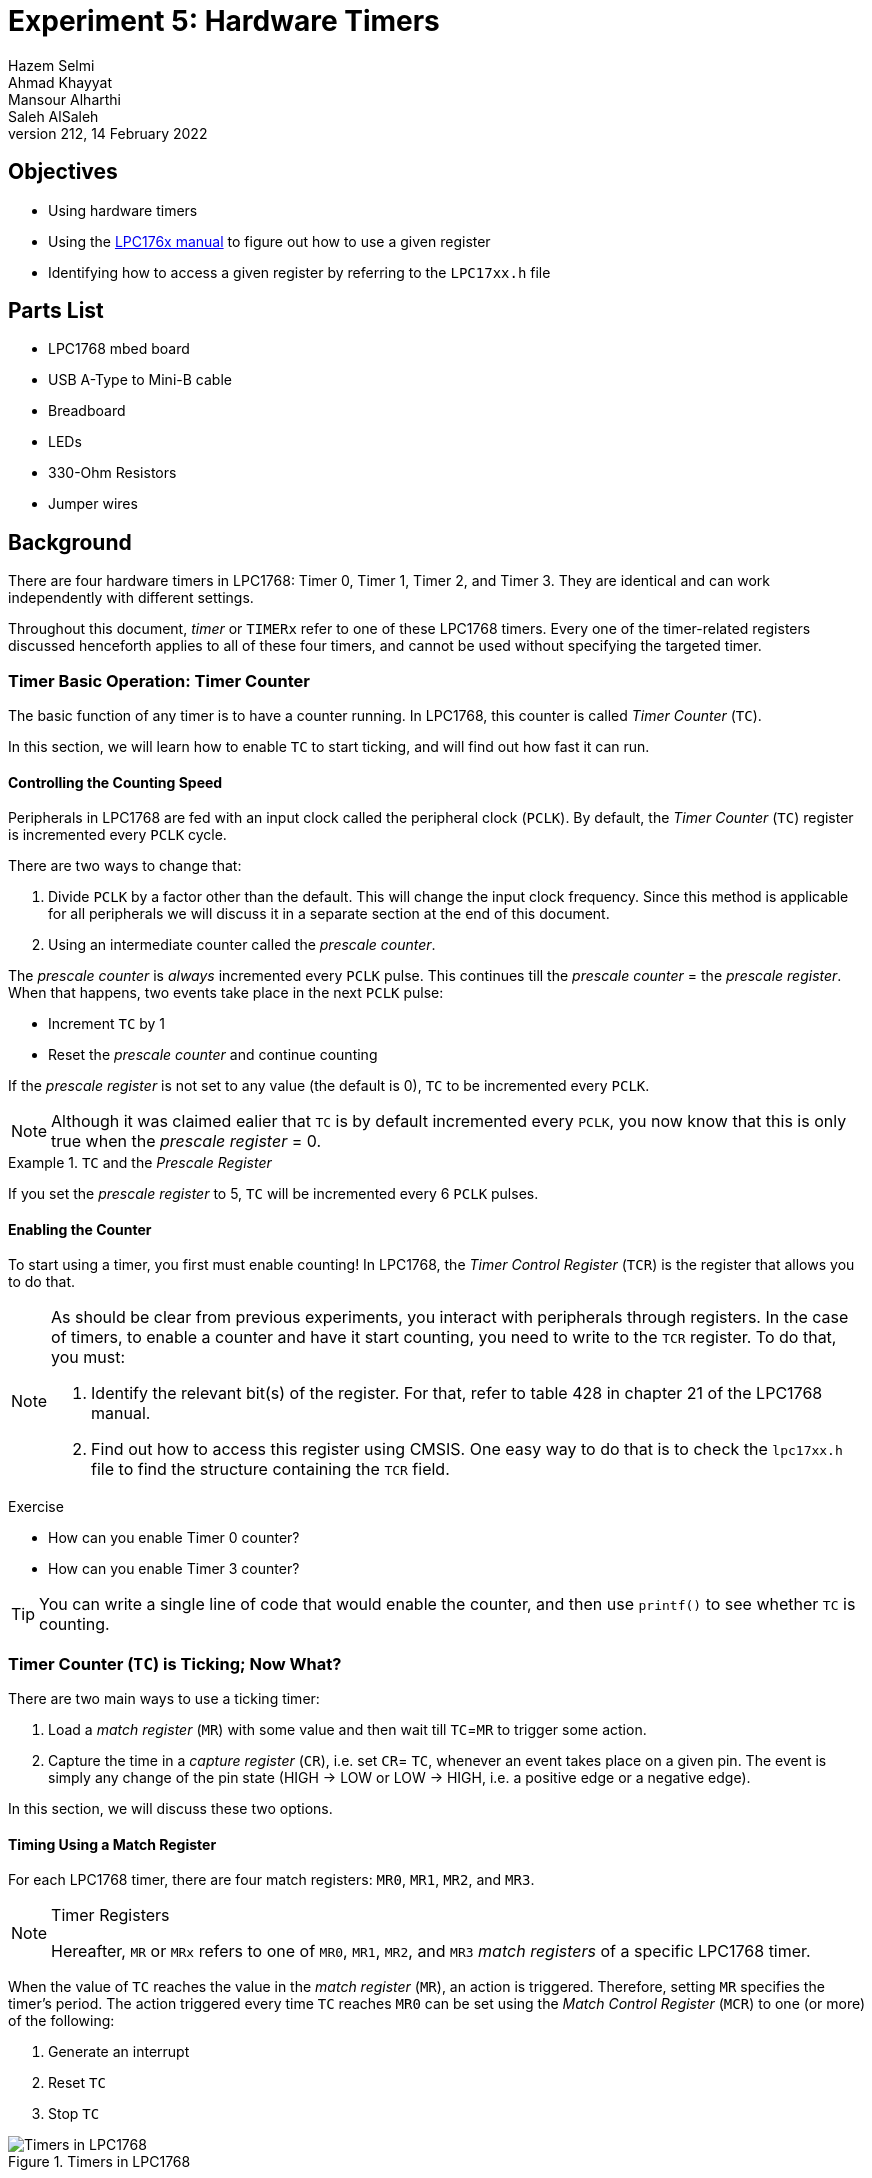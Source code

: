 = Experiment 5: Hardware Timers
Hazem Selmi; Ahmad Khayyat; Mansour Alharthi; Saleh AlSaleh
212, 14 February 2022

== Objectives

- Using hardware timers

- Using the <<lpc1768-manual,LPC176x manual>> to figure out how to use
  a given register

- Identifying how to access a given register by referring to the
  `LPC17xx.h` file

== Parts List

- LPC1768 mbed board
- USB A-Type to Mini-B cable
- Breadboard
- LEDs
- 330-Ohm Resistors
- Jumper wires


== Background

There are four hardware timers in LPC1768: Timer 0, Timer 1, Timer 2, and Timer
3. They are identical and can work independently with different settings.

Throughout this document, _timer_ or `TIMERx` refer to one of these LPC1768
timers. Every one of the timer-related registers discussed henceforth applies to
all of these four timers, and cannot be used without specifying the targeted
timer.


=== Timer Basic Operation: Timer Counter

The basic function of any timer is to have a counter running. In LPC1768, this
counter is called _Timer Counter_ (`TC`).

In this section, we will learn how to enable `TC` to start ticking, and will
find out how fast it can run.


==== Controlling the Counting Speed

Peripherals in LPC1768 are fed with an input clock called the peripheral clock
(`PCLK`). By default, the _Timer Counter_ (`TC`) register is incremented every
`PCLK` cycle.

There are two ways to change that:

. Divide `PCLK` by a factor other than the default. This will change the
  input clock frequency. Since this method is applicable for all peripherals we
  will discuss it in a separate section at the end of this document.

. Using an intermediate counter called the _prescale counter_.

The _prescale counter_ is _always_ incremented every `PCLK` pulse. This continues
till the _prescale counter_ = the _prescale register_. When that happens, two
events take place in the next `PCLK` pulse:

- Increment `TC` by 1
- Reset the _prescale counter_ and continue counting


If the _prescale register_ is not set to any value (the default is 0), `TC` to
be incremented every `PCLK`.

[NOTE]
==================================================
Although it was claimed ealier that `TC` is by default incremented every `PCLK`,
you now know that this is only true when the _prescale register_ = 0.
==================================================

.`TC` and the _Prescale Register_
==================================================
If you set the _prescale register_ to 5, `TC` will be incremented every 6 `PCLK`
pulses.
==================================================

==== Enabling the Counter

To start using a timer, you first must enable counting! In LPC1768, the
_Timer Control Register_ (`TCR`) is the register that allows you to do that.

[NOTE]
==================================================
As should be clear from previous experiments, you interact with peripherals
through registers. In the case of timers, to enable a counter and have it start
counting, you need to write to the `TCR` register. To do that, you must:

. Identify the relevant bit(s) of the register. For that, refer to table 428 in
  chapter 21 of the LPC1768 manual.

. Find out how to access this register using CMSIS. One easy way to do that is
  to check the `lpc17xx.h` file to find the structure containing the `TCR`
  field.
==================================================


.Exercise
**************************************************
- How can you enable Timer 0 counter?
- How can you enable Timer 3 counter?
**************************************************

[TIP]
==================================================
You can write a single line of code that would enable the counter, and then use
`printf()` to see whether `TC` is counting.
==================================================


=== Timer Counter (`TC`) is Ticking; Now What?

There are two main ways to use a ticking timer:

. Load a _match register_ (`MR`) with some value and then wait till `TC`=`MR` to
  trigger some action.
. Capture the time in a _capture register_ (`CR`), i.e. set `CR`= `TC`, whenever
  an event takes place on a given pin. The event is simply any change of the pin
  state (HIGH -> LOW or LOW -> HIGH, i.e. a positive edge or a negative edge).

In this section, we will discuss these two options.


==== Timing Using a Match Register

For each LPC1768 timer, there are four match registers: `MR0`, `MR1`, `MR2`, and
`MR3`.

[NOTE]
.Timer Registers
==================================================
Hereafter, `MR` or `MRx` refers to one of `MR0`, `MR1`, `MR2`, and `MR3` _match
registers_ of a specific LPC1768 timer.
==================================================

When the value of `TC` reaches the value in the _match register_ (`MR`), an
action is triggered. Therefore, setting `MR` specifies the timer's period. The
action triggered every time `TC` reaches `MR0` can be set using the _Match
Control Register_ (`MCR`) to one (or more) of the following:

. Generate an interrupt
. Reset `TC`
. Stop `TC`

.Timers in LPC1768
image::images/timers2.png["Timers in LPC1768"]

You can enable or disable the above actions when the `TC` register reaches the value stored in `MR0` register
by setting or clearing the three least significant bits of the `MCR` register.

.Setting Timer Actions Using the `MCR` Register
[cols="^1,3,3",options="header",width="70%"]
|==================================================
| `MCR` bit | Bit value = 1          | Bit value = 0

| 0          | Enable timer interrupt  | Disable timer interrupt
| 1          | Reset `TC`              | Disable this feature
| 2          | Stop `TC`               | Disable this feature
|==================================================


===== External Match Action

You can also trigger a different action when `TC`=`MRx`, which is, to _set_,
_reset_, or _toggle_ a specific bit. This bit can be pinned out to an external
output pin, hence the name: _External Match_ bit (`EMx`).

For each timer, there are 4 `EM` bits, namely `EM0`, `EM1`, `EM2`, and
`EM3`. Each `EMx` bit can be controlled when `TC` equals the corresponding
`MRx`. These four `EM` bits belong to the `EMR` register. In other words, for
each `MRx`, the external match _control bits_ and the _controllable_ bit are all
part of the same `EMR` register.

[TIP]
==================================================
Study the `EMR` register tables (432 and 433) in chapter 21 of the LPC1768
manual to understand the following examples.
==================================================

.External Match Actions
==================================================
- Assigning `0` to bit 6, and `1` to bit 7 in `EMR` will force bit 1 in `EMR`
  to be HIGH when `TC` = `MR1`.
- Assigning `1` to both bits 10 and 11 in `EMR` will toggle bit 3 in `EMR` when
  `TC` = `MR3`.
==================================================

Theoretically, any `EM` bit can be pinned out to a pin that is named `MATx.y`,
where `x` is the timer number and `y` is the match register number.

.Pinned Out External Match Actions
==================================================
- When using `MR3` with Timer 2, the `EM3` bit of the `EMR` register of Timer 2
  can be pinned out to `MAT2.3`.
- When using `MR1` with Timer 0, the `EM1` bit of the `EMR` register of Timer 0
  can be pinned out to `MAT0.1`.
==================================================

Practically, however, only `MATx.0` and `MATx.1` are available in LPC1768 for
Timer 0, Timer 1, and Timer 3, whereas Timer 2 can use all four `MAT2.y` pins.

[NOTE]
==================================================
You need to change a pin's function to use it as `MATx.y`. Refer to the `PINSEL`
section in experiment 3 and chapter 8 of the LPC1768 manual for more details.
==================================================


.Exercise
**************************************************
One of the tasks in this experiment is about external match actions. To be able
to complete that task, you need to find a suitable `MATx.y` pin.

So, refer to chapter 8 of the LPC1768 manual and list all the `MATx.y` pins and
find out which of them is physically available and accessible on your MCUXpresso
board.
**************************************************

==== Capturing an Event (Event Timers)

Instead of using a _match register_, you can capture the time in a _capture
register_ (`CR`) when a pin's state changes. In other words, you can take a
snapshot of the timer value when an input signal changes.

This happens by loading the `TC` value into a `CR` (`CR` <= `TC`) when an input
pin has a positive edge and/or a negative edge.

For each timer, there are two _capture registers_: `CR0` and `CR1`. A pin that
can be used with a `CR` is named `CAPx.y`, where `x` is the timer number and `y`
is _capture register_ number.

.Capture Registers
==================================================
- By using `CAP1.0`, you will be loading `TC` into `CR0` of Timer 1.
- By using `CAP0.1`, you will be loading `TC` into `CR1` of Timer 0.
==================================================

To enable this feature, you need to use the `CCR` register. In addition to
capturing the time, you can use the `CCR` register to enable generating an
interrupt when the state of `CAPx.y` changes.

[TIP]
==================================================
Study the `CCR` register table (431) in chapter 21 of the LPC1768 manual to
understand the following examples.
==================================================

.Using the `CCR` Register
==================================================
Assign 15 (1111 in binary) to the `CCR` register of Timer 0 will:

- Load `TC` to `CR0` on both the positive and negative edges of `CAP0.0`
- Generate a Timer 0 interrupt request
- Load `TC` to `CR1` only on the positive edges of `CAP0.0`, without generating
  interrupt requests.
==================================================

[NOTE]
==================================================
You need to change a pin's function to use it as `CAPx.y`. Refer to the `PINSEL`
section in experiment 3 and chapter 8 of the LPC1768 manual for more details.
==================================================


.Exercise
**************************************************
One of the tasks in this experiment is about capturing event times. To be able
to complete that task, you need to find a suitable `CAPx.y` pin.

So, refer to chapter 8 of the LPC1768 manual and list all the `CAPx.y` pins and
find out which of them is physically available and accessible on your MCUXpresso
board.
**************************************************


=== Important Notes

- If you choose to enable the timer interrupt, remember to enable the the NVIC
  and to clear the interrupt bit in the ISR. To clear the `MR0` interrupt flag,
  set the least significant bit in the _Interrupt Register_ (`IR`).

- A common misconception is to assume that register `MR0` can be used with timer
  0 only, register `MR1` with timer 1 only, and so on. Each timer has its own 4
  match registers.

- As usual, all the registers in this experiment are fields of some
  structures. Refer to the `LPC17xx.h` header file to find the required name and
  field to access the required register.

[[blink-led]]
.Exercise
**************************************************
In this exercise, we will use a hardware timer and timer interrupts to
blink an LED.

[source,C]
----------
// "x" is a placeholder. Replace x with an appropriate value.

int main(void) {

    // Try to find out the IRQ number. Why is this step important?
    NVIC_EnableIRQ(x);
    // Answer:

    // What does register TCR do?
    LPC_TIMx->TCR |= x;
    // Answer:

    // What does register MRx do?
    LPC_TIMx->MRx = x;
    // Answer:

    // What does register MCR do?
    LPC_TIMx->MCR = x;
    // Answer:

    LPC_GPIOx->FIODIR = 1 << x ;

    // Can we remove this while loop? Why?
    while(1);
    // Answer:

    return 0 ;
}


// When will the following function be executed? Who is going to call it?
// Answer:

void TIMERx_IRQHandler() {

    LPC_GPIOx->FIOPIN ?? (1 << x);
    // Replace "??" with the appropriate operator

    // What does register IR do?
    LPC_TIMx->IR |= (1 << x);

}
----------

**************************************************




=== Peripheral Clock (`PCLK`)

Timers, among other devices, rely on _peripheral clocks_ (`PCLK`),
which in turn are derived from the _core clock_ (`CCLK`).

There are four possible frequency configurations for the peripheral
clock (`PCLK`), which are set using a pair of bits.

.Peripheral Clock (`PCLK`) Frequency Configurations
[cols="^1,2",options="header",width="60%"]
|==================================================
| Bit Values | Frequency Configuration

| `01` | `PCLK` = `CCLK`
| `10` | `PCLK` = `CCLK` / 2
| `00` | `PCLK` = `CCLK` / 4
| `11` | `PCLK` = `CCLK` / 8
|==================================================

These pairs of bits belong to the `PCLKSEL0` and `PCLKSEL1` registers,
which control the `PCLK` frequency for all peripherals.

The <<PCLKSELx_registers,`PCLKSEL0` and `PCLKSEL1` Register Fields
figure>> illustrates some of the fields of the `PCLKSEL0` and
`PCLKSEL1` registers. Every two bits control the `PCLK` frequency for
a specific peripheral.

[[PCLKSELx_registers]]
.`PCLKSEL0` and `PCLKSEL1` Register Fields
image::images/PCLKSEL.png["PCLKSELx"]


.Question
**************************************************
Can you ignore this step? What would happen if we skip it?
**************************************************


[NOTE]
==================================================
For the full list of peripherals and their corresponding two bits in
`PCLKSEL0` or `PCLKSEL1`, you can refer to Chapter 4 (section 4.7.3)
in the <<lpc1768-manual,LPC176x manual>>.
==================================================

[NOTE]
==================================================
This section is not specific to timers. It is about configuring the
frequency of `PCLK`, which is required for timers.
==================================================

[NOTE]
==================================================
You may want to refer back to this section whenever you want to use a
peripheral that requires `PCLK`.
==================================================

=== Power Up

All microcontroller peripherals must be powered up before they can be used. This
was not a concern in earlier experiments because we were using peripherals that
are powered up by default.

Powering peripherals up and down is controlled through the _Power Control for
Peripherals Register_ (`PCONP`).

By referring to table 46 in Chapter 4 of the <<lpc1768-manual,LPC176x manual>>,
you can see that the reset value (default value) is `1` for some peripherals,
meaning that they are powered on by default, whereas it is `0` (OFF by default)
for others.

.Powering peripherals on
==================================================
[source,C]
--------------------------------------------------
LPC_SC -> PCONP |= (1 << xx);
// where xx is the bit number in PCONP that controls the
// power (ON/OFF) for a specific peripheral.
--------------------------------------------------
==================================================

[NOTE]
==================================================
Timer 0 and Timer 1 are powered up by default. However, if you use Timer 2 or
Timer 3, your experiment will not work without powering up the timer in your
program.
==================================================

[TIP]
==================================================
To save power, you can turn the power OFF for any unused peripherals
that are ON by default.
==================================================


== Tasks

. Complete the <<blink-led,LED blinking exercise>> above. Note that a for loop
  is not needed to implement the delay.

. Blink an LED _without_ using timer interrupts.

. Connect an output pin to two capture pins, say `CAP2.0` and `CAP2.1`. Enable
  one of them to capture the time with the rising edge and the other one with
  falling edge.
+
Now, set the output pin high then clear it immediately. Calculate the difference
between `CR0` and `CR1` and use `printf()` to display this difference.
+
Can you explain the result?
+
Try using `FIOPIN` instead of `FIOSET` and `FIOCLR` to control the
output pin.
+
Try using direct assignment or bitwise OR for masking the remaining bits.
+
Can you explain the different results?


TIP: Use external match actions for task 2.


== Grading Sheet

[cols="5,1",options="header"]
|==================================================
| Task | Points

| Use hardware timers with Interrupts |  4
| Use External match pins MATx.y |  4
| Use the CAPx.y pins with capture registers |  2
|==================================================


[bibliography]
== Resources

* [[[lpc1768-manual]]]
+
NXP Semiconductors. _UM10360 -- LPC176x/5x User
  Manual_. Rev. 3.1. 4 April 2014. +
  https://www.waveshare.com/w/upload/0/07/LPC176x5x_User_manual_EN.pdf



